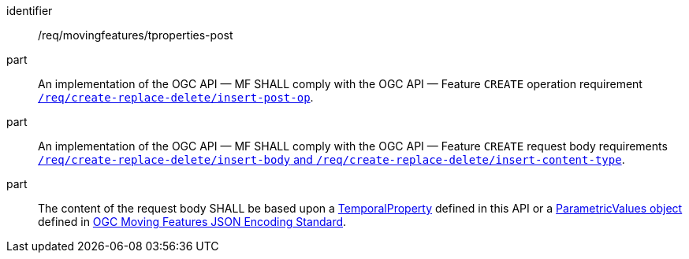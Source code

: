 ////
[[req_mf-tproperties-op-post]]
[width="90%",cols="2,6a",options="header"]
|===
^|*Requirement {counter:req-id}* |*/req/movingfeatures/tproperties-post*
^|A |An implementation of the OGC API — MF SHALL comply with the OGC API — Feature `CREATE` operation requirement link:http://docs.ogc.org/DRAFTS/20-002.html#_operation[`/req/create-replace-delete/insert-post-op`].
^|B |An implementation of the OGC API — MF SHALL comply with the OGC API — Feature `CREATE` request body requirements link:http://docs.ogc.org/DRAFTS/20-002.html#_request_body[`/req/create-replace-delete/insert-body` and `/req/create-replace-delete/insert-content-type`].
^|C |The content of the request body SHALL be based upon a <<tproperty-schema,TemporalProperty>> defined in this API or a link:https://docs.opengeospatial.org/is/19-045r3/19-045r3.html#pvalues[ParametricValues object] defined in <<OGC-MF-JSON,OGC Moving Features JSON Encoding Standard>>.
|===
////

[[req_mf-tproperties-op-post]]
[requirement]
====
[%metadata]
identifier:: /req/movingfeatures/tproperties-post
part:: An implementation of the OGC API — MF SHALL comply with the OGC API — Feature `CREATE` operation requirement link:http://docs.ogc.org/DRAFTS/20-002.html#_operation[`/req/create-replace-delete/insert-post-op`].
part:: An implementation of the OGC API — MF SHALL comply with the OGC API — Feature `CREATE` request body requirements link:http://docs.ogc.org/DRAFTS/20-002.html#_request_body[`/req/create-replace-delete/insert-body` and `/req/create-replace-delete/insert-content-type`].
part:: The content of the request body SHALL be based upon a <<tproperty-schema,TemporalProperty>> defined in this API or a link:https://docs.opengeospatial.org/is/19-045r3/19-045r3.html#pvalues[ParametricValues object] defined in <<OGC-MF-JSON,OGC Moving Features JSON Encoding Standard>>.
====